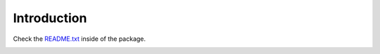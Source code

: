 Introduction
============

Check the README.txt_ inside of the package.

.. image:: https://travis-ci.org/collective/collective.embedly.png?branch=master
	:target: https://travis-ci.org/collective/collective.embedly

.. image:: https://coveralls.io/repos/collective/collective.embedly/badge.svg?branch=master
  	:target: https://coveralls.io/r/collective/collective.embedly?branch=master

.. image:: https://badge.fury.io/py/collective.embedly.svg
    	:target: http://badge.fury.io/py/collective.embedly

.. image:: https://img.shields.io/pypi/v/collective.embedly.svg
	:target: https://pypi.python.org/pypi/collective.embedly/
	:alt: Downloads

.. _README.txt: https://github.com/collective/collective.embedly/blob/master/collective/embedly/README.txt
